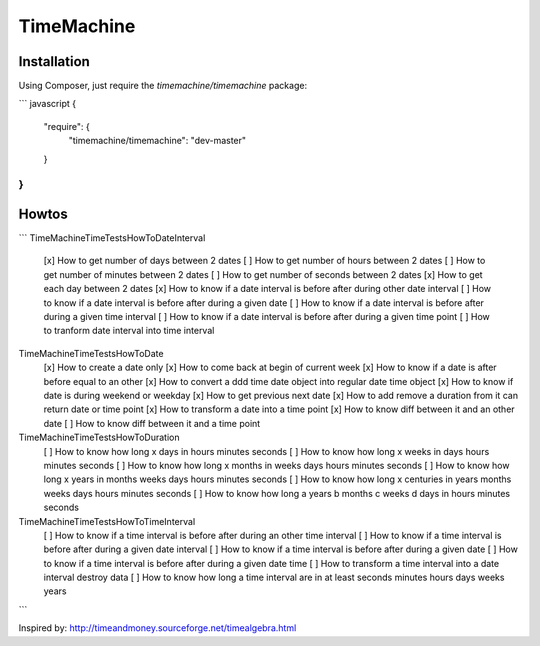 TimeMachine
===========

Installation
------------

Using Composer, just require the `timemachine/timemachine` package:

``` javascript
{
    "require": {
        "timemachine/timemachine": "dev-master"
    }
}
```

Howtos
------

```
TimeMachine\Time\Tests\HowTo\DateInterval
 [x] How to get number of days between 2 dates
 [ ] How to get number of hours between 2 dates
 [ ] How to get number of minutes between 2 dates
 [ ] How to get number of seconds between 2 dates
 [x] How to get each day between 2 dates
 [x] How to know if a date interval is before after during other date interval
 [ ] How to know if a date interval is before after during a given date
 [ ] How to know if a date interval is before after during a given time interval
 [ ] How to know if a date interval is before after during a given time point
 [ ] How to tranform date interval into time interval

TimeMachine\Time\Tests\HowTo\Date
 [x] How to create a date only
 [x] How to come back at begin of current week
 [x] How to know if a date is after before equal to an other
 [x] How to convert a ddd time date object into regular date time object
 [x] How to know if date is during weekend or weekday
 [x] How to get previous next date
 [x] How to add remove a duration from it can return date or time point
 [x] How to transform a date into a time point
 [x] How to know diff between it and an other date
 [ ] How to know diff between it and a time point

TimeMachine\Time\Tests\HowTo\Duration
 [ ] How to know how long x days in hours minutes seconds
 [ ] How to know how long x weeks in days hours minutes seconds
 [ ] How to know how long x months in weeks days hours minutes seconds
 [ ] How to know how long x years in months weeks days hours minutes seconds
 [ ] How to know how long x centuries in years months weeks days hours minutes seconds
 [ ] How to know how long a years b months c weeks d days in hours minutes seconds

TimeMachine\Time\Tests\HowTo\TimeInterval
 [ ] How to know if a time interval is before after during an other time interval
 [ ] How to know if a time interval is before after during a given date interval
 [ ] How to know if a time interval is before after during a given date
 [ ] How to know if a time interval is before after during a given date time
 [ ] How to transform a time interval into a date interval destroy data
 [ ] How to know how long a time interval are in at least seconds minutes hours days weeks years

```

Inspired by: http://timeandmoney.sourceforge.net/timealgebra.html
